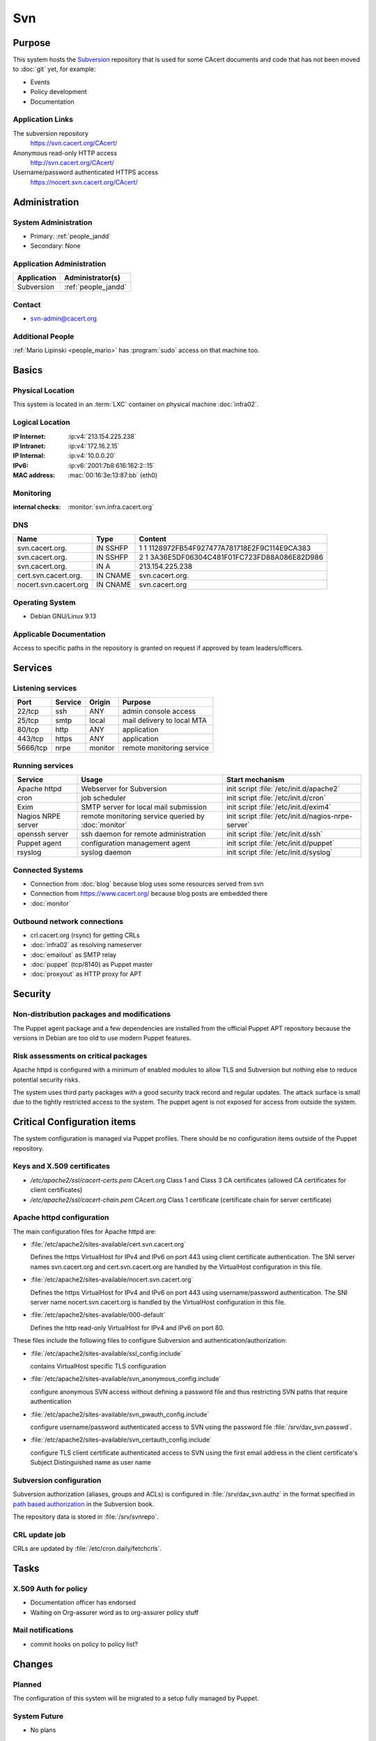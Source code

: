 .. index::
   single: Systems; Svn

===
Svn
===

Purpose
=======

This system hosts the `Subversion`_ repository that is used for some CAcert
documents and code that has not been moved to :doc:`git` yet, for example:

* Events
* Policy development
* Documentation

.. _Subversion: http://subversion.apache.org/

Application Links
-----------------

The subversion repository
     https://svn.cacert.org/CAcert/

Anonymous read-only HTTP access
     http://svn.cacert.org/CAcert/

Username/password authenticated HTTPS access
     https://nocert.svn.cacert.org/CAcert/


Administration
==============

System Administration
---------------------

* Primary: :ref:`people_jandd`
* Secondary: None

.. todo:: find an additional admin

Application Administration
--------------------------

+---------------+---------------------+
| Application   | Administrator(s)    |
+===============+=====================+
| Subversion    | :ref:`people_jandd` |
+---------------+---------------------+

Contact
-------

* svn-admin@cacert.org

Additional People
-----------------

:ref:`Mario Lipinski <people_mario>` has :program:`sudo` access on that machine
too.

Basics
======

Physical Location
-----------------

This system is located in an :term:`LXC` container on physical machine
:doc:`infra02`.

Logical Location
----------------

:IP Internet: :ip:v4:`213.154.225.238`
:IP Intranet: :ip:v4:`172.16.2.15`
:IP Internal: :ip:v4:`10.0.0.20`
:IPv6:        :ip:v6:`2001:7b8:616:162:2::15`
:MAC address: :mac:`00:16:3e:13:87:bb` (eth0)

.. seealso::

   See :doc:`../network`

.. index::
   single: Monitoring; Svn

Monitoring
----------

:internal checks: :monitor:`svn.infra.cacert.org`

DNS
---

.. index::
   single: DNS records; Svn

========================== ======== ============================================
Name                       Type     Content
========================== ======== ============================================
svn.cacert.org.            IN SSHFP 1 1 1128972FB54F927477A781718E2F9C114E9CA383
svn.cacert.org.            IN SSHFP 2 1 3A36E5DF06304C481F01FC723FD88A086E82D986
svn.cacert.org.            IN A     213.154.225.238
cert.svn.cacert.org.       IN CNAME svn.cacert.org.
nocert.svn.cacert.org      IN CNAME svn.cacert.org
========================== ======== ============================================

.. todo:: add AAAA record for IPv6 address

.. seealso::

   See :wiki:`SystemAdministration/Procedures/DNSChanges`

Operating System
----------------

.. index::
   single: Debian GNU/Linux; Stretch
   single: Debian GNU/Linux; 9.13

* Debian GNU/Linux 9.13

Applicable Documentation
------------------------

Access to specific paths in the repository is granted on request if approved by
team leaders/officers.

Services
========

Listening services
------------------

+----------+-----------+-----------+-----------------------------------------+
| Port     | Service   | Origin    | Purpose                                 |
+==========+===========+===========+=========================================+
| 22/tcp   | ssh       | ANY       | admin console access                    |
+----------+-----------+-----------+-----------------------------------------+
| 25/tcp   | smtp      | local     | mail delivery to local MTA              |
+----------+-----------+-----------+-----------------------------------------+
| 80/tcp   | http      | ANY       | application                             |
+----------+-----------+-----------+-----------------------------------------+
| 443/tcp  | https     | ANY       | application                             |
+----------+-----------+-----------+-----------------------------------------+
| 5666/tcp | nrpe      | monitor   | remote monitoring service               |
+----------+-----------+-----------+-----------------------------------------+

Running services
----------------

.. index::
   single: apache httpd
   single: cron
   single: exim
   single: nrpe
   single: openssh
   single: puppet agent
   single: rsyslog

+--------------------+--------------------+----------------------------------------+
| Service            | Usage              | Start mechanism                        |
+====================+====================+========================================+
| Apache httpd       | Webserver for      | init script                            |
|                    | Subversion         | :file:`/etc/init.d/apache2`            |
+--------------------+--------------------+----------------------------------------+
| cron               | job scheduler      | init script :file:`/etc/init.d/cron`   |
+--------------------+--------------------+----------------------------------------+
| Exim               | SMTP server for    | init script                            |
|                    | local mail         | :file:`/etc/init.d/exim4`              |
|                    | submission         |                                        |
+--------------------+--------------------+----------------------------------------+
| Nagios NRPE server | remote monitoring  | init script                            |
|                    | service queried by | :file:`/etc/init.d/nagios-nrpe-server` |
|                    | :doc:`monitor`     |                                        |
+--------------------+--------------------+----------------------------------------+
| openssh server     | ssh daemon for     | init script :file:`/etc/init.d/ssh`    |
|                    | remote             |                                        |
|                    | administration     |                                        |
+--------------------+--------------------+----------------------------------------+
| Puppet agent       | configuration      | init script                            |
|                    | management agent   | :file:`/etc/init.d/puppet`             |
+--------------------+--------------------+----------------------------------------+
| rsyslog            | syslog daemon      | init script                            |
|                    |                    | :file:`/etc/init.d/syslog`             |
+--------------------+--------------------+----------------------------------------+

Connected Systems
-----------------

* Connection from :doc:`blog` because blog uses some resources served from svn
* Connection from https://www.cacert.org/ because blog posts are embedded there
* :doc:`monitor`

Outbound network connections
----------------------------

* crl.cacert.org (rsync) for getting CRLs
* :doc:`infra02` as resolving nameserver
* :doc:`emailout` as SMTP relay
* :doc:`puppet` (tcp/8140) as Puppet master
* :doc:`proxyout` as HTTP proxy for APT

Security
========

.. sshkeys::
   :RSA:     SHA256:8iOQQGmuqi4OrF2Qkqt9665w8G7Dwl6U9J8bFfYz7V0 MD5:df:98:f5:ea:05:c1:47:52:97:58:8f:42:55:d6:d9:b6
   :DSA:     SHA256:Sh/3OWrodFWc8ZbVTV1/aJDbpt5ztGrwSSWLECTNrOI MD5:07:2b:10:b1:6d:79:35:0f:83:aa:fc:ba:d6:2f:51:dc
   :ECDSA:   SHA256:VvsTuiTYiz3P194MM9bwteZcKwyLi/RMWHd0a3TEmYY MD5:f9:10:2c:bb:1d:2f:d4:c4:b3:74:b6:f9:26:4c:64:54
   :ED25519: SHA256:Oga06gc4LasN/lTb6SZzlYfg6HFeMn5Rgnm+G9hHtzw MD5:56:88:68:0d:3a:32:13:6b:da:bd:ae:d7:cc:9b:b8:f5


Non-distribution packages and modifications
-------------------------------------------

The Puppet agent package and a few dependencies are installed from the official
Puppet APT repository because the versions in Debian are too old to use modern
Puppet features.

Risk assessments on critical packages
-------------------------------------

Apache httpd is configured with a minimum of enabled modules to allow TLS and
Subversion but nothing else to reduce potential security risks.

The system uses third party packages with a good security track record and
regular updates. The attack surface is small due to the tightly restricted
access to the system. The puppet agent is not exposed for access from outside
the system.

Critical Configuration items
============================

The system configuration is managed via Puppet profiles. There should be no
configuration items outside of the Puppet repository.

.. todo:: move configuration of svn to Puppet code

Keys and X.509 certificates
---------------------------

.. sslcert:: svn.cacert.org
   :altnames:   DNS:cert.svn.cacert.org, DNS:nocert.svn.cacert.org, DNS:svn.cacert.org
   :certfile:   /etc/apache2/ssl/svn.cacert.org.crt.pem
   :keyfile:    /etc/apache2/ssl/svn.cacert.org.key.pem
   :serial:     02E033
   :expiration: Feb 20 08:16:44 2022 GMT
   :sha1fp:     A1:FB:AB:7A:95:B3:4C:77:1D:DF:A1:D8:32:53:DE:3E:8E:6C:0A:EF
   :issuer:     CAcert Class 3 Root

* `/etc/apache2/ssl/cacert-certs.pem` CAcert.org Class 1 and Class 3 CA certificates (allowed CA certificates for client certificates)
* `/etc/apache2/ssl/cacert-chain.pem` CAcert.org Class 1 certificate (certificate chain for server certificate)

.. seealso::

   * :wiki:`SystemAdministration/CertificateList`

.. index::
   pair: Apache httpd; configuration

Apache httpd configuration
--------------------------

The main configuration files for Apache httpd are:

* :file:`/etc/apache2/sites-available/cert.svn.cacert.org`

  Defines the https VirtualHost for IPv4 and IPv6 on port 443 using client
  certificate authentication. The SNI server names svn.cacert.org and
  cert.svn.cacert.org are handled by the VirtualHost configuration in this
  file.

* :file:`/etc/apache2/sites-available/nocert.svn.cacert.org`

  Defines the https VirtualHost for IPv4 and IPv6 on port 443 using
  username/password authentication. The SNI server name nocert.svn.cacert.org
  is handled by the VirtualHost configuration in this file.

* :file:`/etc/apache2/sites-available/000-default`

  Defines the http read-only VirtualHost for IPv4 and IPv6 on port 80.

These files include the following files to configure Subversion and
authentication/authorization:

* :file:`/etc/apache2/sites-available/ssl_config.include`

  contains VirtualHost specific TLS configuration

* :file:`/etc/apache2/sites-available/svn_anonymous_config.include`

  configure anonymous SVN access without defining a password file and thus
  restricting SVN paths that require authentication

* :file:`/etc/apache2/sites-available/svn_pwauth_config.include`

  configure username/password authenticated access to SVN using the password
  file :file:`/srv/dav_svn.passwd`.

* :file:`/etc/apache2/sites-available/svn_certauth_config.include`

  configure TLS client certificate authenticated access to SVN using the first
  email address in the client certificate's Subject Distinguished name as user
  name

Subversion configuration
------------------------

Subversion authorization (aliases, groups and ACLs) is configured in
:file:`/srv/dav_svn.authz` in the format specified in `path based authorization
<http://svnbook.red-bean.com/de/1.8/svn.serverconfig.pathbasedauthz.html>`_ in
the Subversion book.

The repository data is stored in :file:`/srv/svnrepo`.

CRL update job
--------------

CRLs are updated by :file:`/etc/cron.daily/fetchcrls`.


Tasks
=====

X.509 Auth for policy
---------------------

* Documentation officer has endorsed
* Waiting on Org-assurer word as to org-assurer policy stuff

Mail notifications
------------------

* commit hooks on policy to policy list?

Changes
=======

Planned
-------

The configuration of this system will be migrated to a setup fully managed by
Puppet.


System Future
-------------

* No plans

Additional documentation
========================

.. seealso::

   * :wiki:`Exim4Configuration`
   * :wiki:`Technology/KnowledgeBase/ClientCerts#SVN`
   * :wiki:`SystemAdministration/Systems/Svn/Setup`

References
----------

* http://svnbook.red-bean.com/en/1.8/svn.reposadmin.html
